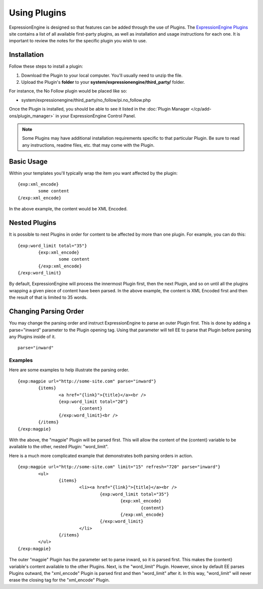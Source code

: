 Using Plugins
=============

ExpressionEngine is designed so that features can be added through the
use of Plugins. The `ExpressionEngine Plugins <http://expressionengine.com/downloads/addons/category/plugins/>`_
site contains a list of all available first-party plugins, as well as
installation and usage instructions for each one. It is important to
review the notes for the specific plugin you wish to use.

Installation
------------

Follow these steps to install a plugin:

#. Download the Plugin to your local computer. You'll usually need to
   unzip the file.
#. Upload the Plugin's **folder** to your
   **system/expressionengine/third\_party/** folder.

For instance, the No Follow plugin would be placed like so:

-  system/expressionengine/third\_party/no\_follow/pi.no\_follow.php

Once the Plugin is installed, you should be able to see it listed in the
:doc:`Plugin Manager </cp/add-ons/plugin_manager>` in your
ExpressionEngine Control Panel.

.. note:: Some Plugins may have additional installation requirements
   specific to that particular Plugin. Be sure to read any instructions,
   readme files, etc. that may come with the Plugin.

Basic Usage
-----------

Within your templates you'll typically wrap the item you want affected
by the plugin::

	{exp:xml_encode}
		some content
	{/exp:xml_encode}

In the above example, the content would be XML Encoded.

.. _templates-nested-plugins:

Nested Plugins
--------------

It is possible to nest Plugins in order for content to be affected by
more than one plugin. For example, you can do this::

	{exp:word_limit total="35"}
		{exp:xml_encode}
			some content
		{/exp:xml_encode}
	{/exp:word_limit}

By default, ExpressionEngine will process the innermost Plugin first,
then the next Plugin, and so on until all the plugins wrapping a given
piece of content have been parsed. In the above example, the content is
XML Encoded first and then the result of that is limited to 35 words.

Changing Parsing Order
----------------------

You may change the parsing order and instruct ExpressionEngine to parse
an outer Plugin first. This is done by adding a parse="inward" parameter
to the Plugin opening tag. Using that parameter will tell EE to parse
that Plugin before parsing any Plugins inside of it. ::

	parse="inward"

Examples
~~~~~~~~

Here are some examples to help illustrate the parsing order. ::

	{exp:magpie url="http://some-site.com" parse="inward"}
		{items}
			<a href="{link}">{title}</a><br />
			{exp:word_limit total="20"}
				{content}
			{/exp:word_limit}<br />
		{/items}
	{/exp:magpie}

With the above, the "magpie" Plugin will be parsed first. This will
allow the content of the {content} variable to be available to the
other, nested Plugin: "word\_limit".

Here is a much more complicated example that demonstrates both parsing
orders in action. ::

	{exp:magpie url="http://some-site.com" limit="15" refresh="720" parse="inward"}
		<ul>
			{items}
				<li><a href="{link}">{title}</a><br />
					{exp:word_limit total="35"}
						{exp:xml_encode}
							{content}
						{/exp:xml_encode}
					{/exp:word_limit}
				</li>
			{/items}
		</ul>
	{/exp:magpie}

The outer "magpie" Plugin has the parameter set to parse inward, so it
is parsed first. This makes the {content} variable's content available
to the other Plugins. Next, is the "word\_limit" Plugin. However, since
by default EE parses Plugins outward, the "xml\_encode" Plugin is parsed
first and then "word\_limit" after it. In this way, "word\_limit" will
never erase the closing tag for the "xml\_encode" Plugin.

